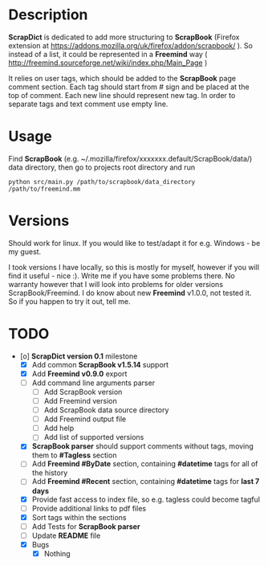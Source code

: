 * Description

    *ScrapDict* is dedicated to add more structuring to *ScrapBook* (Firefox extension at [[https://addons.mozilla.org/uk/firefox/addon/scrapbook/]] ). So instead of a list, it could be represented in a *Freemind* way ( [[http://freemind.sourceforge.net/wiki/index.php/Main_Page]] )

    It relies on user tags, which should be added to the *ScrapBook* page comment section. Each tag should start from # sign and be placed at the top of comment. Each new line should represent new tag. In order to separate tags and text comment use empty line.

* Usage

    Find *ScrapBook* (e.g. ~/.mozilla/firefox/xxxxxxx.default/ScrapBook/data/) data directory, then go to projects root directory and run

#+BEGIN_EXAMPLE
    python src/main.py /path/to/scrapbook/data_directory /path/to/freemind.mm
#+END_EXAMPLE 

* Versions

    Should work for linux. If you would like to test/adapt it for e.g. Windows - be my guest.

    I took versions I have locally, so this is mostly for myself, however if you will find it useful - nice :). Write me if you have some problems there. No warranty however that I will look into problems for older versions ScrapBook/Freemind. I do know about new *Freemind* v1.0.0, not tested it. So if you happen to try it out, tell me.

* TODO

- [o] *ScrapDict version 0.1* milestone
    - [X] Add common *ScrapBook v1.5.14* support
    - [X] Add *Freemind v0.9.0* export
    - [ ] Add command line arguments parser
        - [ ] Add ScrapBook version
        - [ ] Add Freemind version
        - [ ] Add ScrapBook data source directory
        - [ ] Add Freemind output file
        - [ ] Add help
        - [ ] Add list of supported versions
    - [X] *ScrapBook parser* should support comments without tags, moving them to *#Tagless* section
    - [ ] Add *Freemind #ByDate* section, containing *#datetime* tags for all of the history
    - [ ] Add *Freemind #Recent* section, containing *#datetime* tags for *last 7 days*
    - [X] Provide fast access to index file, so e.g. tagless could become tagful
    - [ ] Provide additional links to pdf files
    - [X] Sort tags within the sections
    - [ ] Add Tests for *ScrapBook parser*
    - [ ] Update *README* file
    - [X] Bugs
        - [X] Nothing
